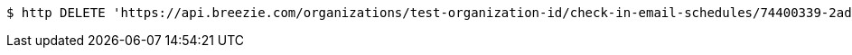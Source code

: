 [source,bash]
----
$ http DELETE 'https://api.breezie.com/organizations/test-organization-id/check-in-email-schedules/74400339-2adc-4db8-af7c-7a3c96e7e05e' 'Authorization: Bearer:0b79bab50daca910b000d4f1a2b675d604257e42'
----
